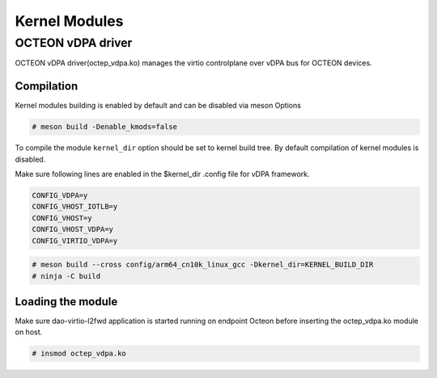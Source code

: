 ..  SPDX-License-Identifier: Marvell-MIT
    Copyright (c) 2024 Marvell.

Kernel Modules
==============

OCTEON vDPA driver
------------------

OCTEON vDPA driver(octep_vdpa.ko) manages the virtio controlplane over vDPA bus
for OCTEON devices.

Compilation
***********

Kernel modules building is enabled by default and can be disabled via meson Options

.. code-block:: console

 # meson build -Denable_kmods=false

To compile the module ``kernel_dir`` option should be set to kernel build
tree. By default compilation of kernel modules is disabled.

Make sure following lines are enabled in the $kernel_dir .config file for vDPA framework.

.. code-block:: console

 CONFIG_VDPA=y
 CONFIG_VHOST_IOTLB=y
 CONFIG_VHOST=y
 CONFIG_VHOST_VDPA=y
 CONFIG_VIRTIO_VDPA=y

.. code-block:: console

 # meson build --cross config/arm64_cn10k_linux_gcc -Dkernel_dir=KERNEL_BUILD_DIR
 # ninja -C build

Loading the module
******************
Make sure dao-virtio-l2fwd application is started running on
endpoint Octeon before inserting the octep_vdpa.ko module on host.

.. code-block:: console

 # insmod octep_vdpa.ko
